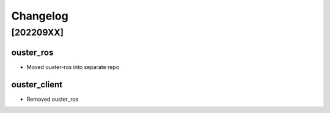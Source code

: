 =========
Changelog
=========

[202209XX]
==========

ouster_ros
----------
* Moved ouster-ros into separate repo

ouster_client
--------------
* Removed ouster_ros
